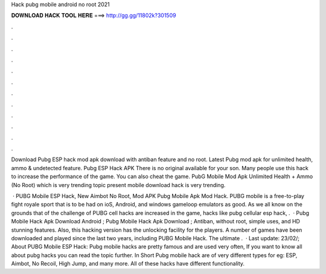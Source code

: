 Hack pubg mobile android no root 2021



𝐃𝐎𝐖𝐍𝐋𝐎𝐀𝐃 𝐇𝐀𝐂𝐊 𝐓𝐎𝐎𝐋 𝐇𝐄𝐑𝐄 ===> http://gg.gg/11802k?301509



.



.



.



.



.



.



.



.



.



.



.



.

Download Pubg ESP hack mod apk download with antiban feature and no root. Latest Pubg mod apk for unlimited health, ammo & undetected feature. Pubg ESP Hack APK There is no original available for your son. Many people use this hack to increase the performance of the game. You can also cheat the game. PubG Mobile Mod Apk Unlimited Health + Ammo (No Root) which is very trending topic present  mobile download hack is very trending.

 · PUBG Mobile ESP Hack, New Aimbot No Root, Mod APK Pubg Mobile Apk Mod Hack. PUBG mobile is a free-to-play fight royale sport that is to be had on ioS, Android, and windows gameloop emulators as good. As we all know on the grounds that of the challenge of PUBG cell hacks are increased in the game, hacks like pubg cellular esp hack, .  · Pubg Mobile Hack Apk Download Android ; Pubg Mobile Hack Apk Download ; Antiban, without root, simple uses, and HD stunning features. Also, this hacking version has the unlocking facility for the players. A number of games have been downloaded and played since the last two years, including PUBG Mobile Hack. The ultimate .  · Last update: 23/02/; About PUBG Mobile ESP Hack: Pubg mobile hacks are pretty famous and are used very often, If you want to know all about pubg hacks you can read the topic further. In Short Pubg mobile hack are of very different types for eg: ESP, Aimbot, No Recoil, High Jump, and many more. All of these hacks have different functionality.
